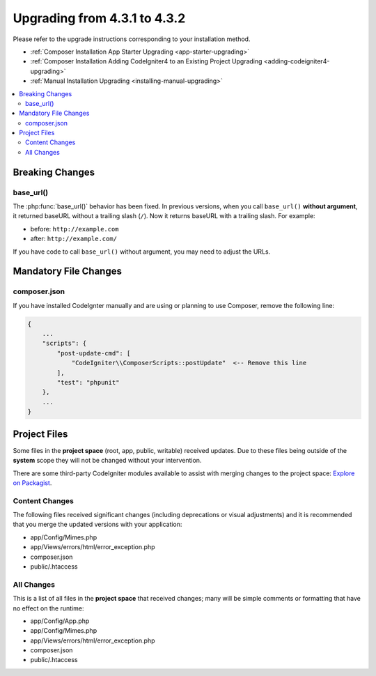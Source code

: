 ##############################
Upgrading from 4.3.1 to 4.3.2
##############################

Please refer to the upgrade instructions corresponding to your installation method.

- :ref:`Composer Installation App Starter Upgrading <app-starter-upgrading>`
- :ref:`Composer Installation Adding CodeIgniter4 to an Existing Project Upgrading <adding-codeigniter4-upgrading>`
- :ref:`Manual Installation Upgrading <installing-manual-upgrading>`

.. contents::
    :local:
    :depth: 2

Breaking Changes
****************

base_url()
==========

The :php:func:`base_url()` behavior has been fixed. In previous versions, when you
call ``base_url()`` **without argument**, it returned baseURL without a trailing
slash (``/``). Now it returns baseURL with a trailing slash. For example:

- before: ``http://example.com``
- after: ``http://example.com/``

If you have code to call ``base_url()`` without argument, you may need to adjust the URLs.

Mandatory File Changes
**********************

composer.json
=============

If you have installed CodeIgnter manually and are using or planning to use Composer,
remove the following line:

.. code-block:: text

    {
        ...
        "scripts": {
            "post-update-cmd": [
                "CodeIgniter\\ComposerScripts::postUpdate"  <-- Remove this line
            ],
            "test": "phpunit"
        },
        ...
    }

Project Files
*************

Some files in the **project space** (root, app, public, writable) received updates. Due to
these files being outside of the **system** scope they will not be changed without your intervention.

There are some third-party CodeIgniter modules available to assist with merging changes to
the project space: `Explore on Packagist <https://packagist.org/explore/?query=codeigniter4%20updates>`_.

Content Changes
===============

The following files received significant changes (including deprecations or visual adjustments)
and it is recommended that you merge the updated versions with your application:

- app/Config/Mimes.php
- app/Views/errors/html/error_exception.php
- composer.json
- public/.htaccess

All Changes
===========

This is a list of all files in the **project space** that received changes;
many will be simple comments or formatting that have no effect on the runtime:

- app/Config/App.php
- app/Config/Mimes.php
- app/Views/errors/html/error_exception.php
- composer.json
- public/.htaccess

